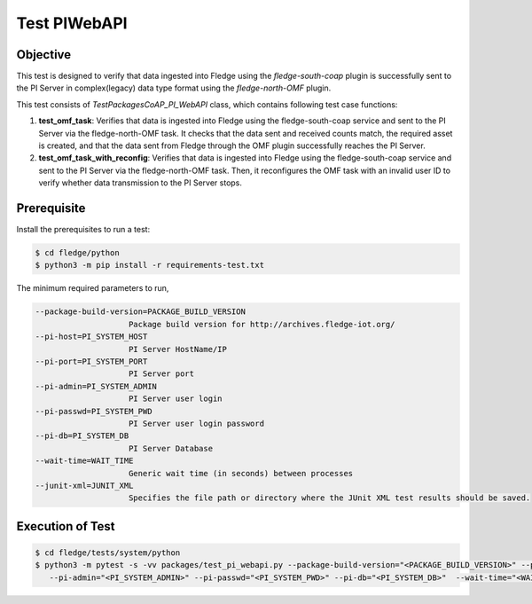 Test PIWebAPI
~~~~~~~~~~~~~

Objective
+++++++++
This test is designed to verify that data ingested into Fledge using the `fledge-south-coap` plugin is successfully sent to the PI Server in complex(legacy) data type format using the `fledge-north-OMF` plugin.

This test consists of *TestPackagesCoAP_PI_WebAPI* class, which contains following test case functions:

1. **test_omf_task**: Verifies that data is ingested into Fledge using the fledge-south-coap service and sent to the PI Server via the fledge-north-OMF task. It checks that the data sent and received counts match, the required asset is created, and that the data sent from Fledge through the OMF plugin successfully reaches the PI Server.
2. **test_omf_task_with_reconfig**: Verifies that data is ingested into Fledge using the fledge-south-coap service and sent to the PI Server via the fledge-north-OMF task. Then, it reconfigures the OMF task with an invalid user ID to verify whether data transmission to the PI Server stops.


Prerequisite
++++++++++++

Install the prerequisites to run a test:

.. code-block:: console

  $ cd fledge/python
  $ python3 -m pip install -r requirements-test.txt


The minimum required parameters to run,

.. code-block:: console

    --package-build-version=PACKAGE_BUILD_VERSION
                        Package build version for http://archives.fledge-iot.org/
    --pi-host=PI_SYSTEM_HOST
                        PI Server HostName/IP
    --pi-port=PI_SYSTEM_PORT
                        PI Server port
    --pi-admin=PI_SYSTEM_ADMIN
                        PI Server user login
    --pi-passwd=PI_SYSTEM_PWD
                        PI Server user login password
    --pi-db=PI_SYSTEM_DB
                        PI Server Database
    --wait-time=WAIT_TIME
                        Generic wait time (in seconds) between processes
    --junit-xml=JUNIT_XML
                        Specifies the file path or directory where the JUnit XML test results should be saved.

Execution of Test
+++++++++++++++++

.. code-block:: console

  $ cd fledge/tests/system/python
  $ python3 -m pytest -s -vv packages/test_pi_webapi.py --package-build-version="<PACKAGE_BUILD_VERSION>" --pi-host="<PI_SYSTEM_HOST>" --pi-port="<PI_SYSTEM_PORT>" \
     --pi-admin="<PI_SYSTEM_ADMIN>" --pi-passwd="<PI_SYSTEM_PWD>" --pi-db="<PI_SYSTEM_DB>"  --wait-time="<WAIT_TIME>" --junit-xml="<JUNIT_XML>"
